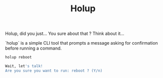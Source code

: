 #+TITLE: Holup

Holup, did you just… You sure about that ? Think about it…

`holup` is a simple CLI tool that prompts a message asking for confirmation before running a command.

#+begin_src bash
holup reboot
#+end_src

#+begin_src bash
Wait, let's talk!
Are you sure you want to run: reboot ? (Y/n)
#+end_src
